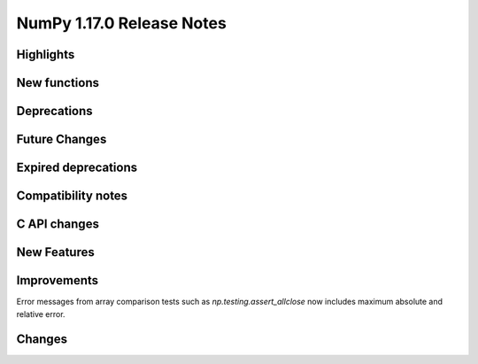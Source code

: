 ==========================
NumPy 1.17.0 Release Notes
==========================


Highlights
==========


New functions
=============


Deprecations
============


Future Changes
==============


Expired deprecations
====================


Compatibility notes
===================


C API changes
=============


New Features
============


Improvements
============

Error messages from array comparison tests such as
`np.testing.assert_allclose` now includes maximum absolute and relative error.


Changes
=======
